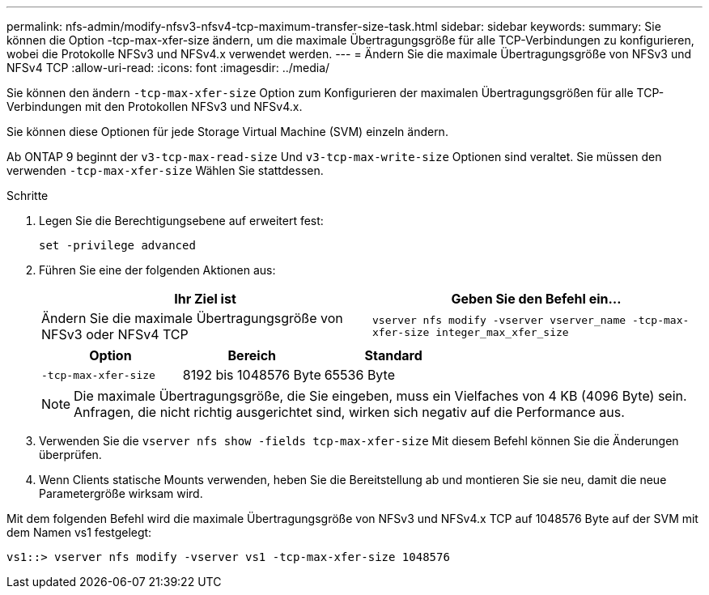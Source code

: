 ---
permalink: nfs-admin/modify-nfsv3-nfsv4-tcp-maximum-transfer-size-task.html 
sidebar: sidebar 
keywords:  
summary: Sie können die Option -tcp-max-xfer-size ändern, um die maximale Übertragungsgröße für alle TCP-Verbindungen zu konfigurieren, wobei die Protokolle NFSv3 und NFSv4.x verwendet werden. 
---
= Ändern Sie die maximale Übertragungsgröße von NFSv3 und NFSv4 TCP
:allow-uri-read: 
:icons: font
:imagesdir: ../media/


[role="lead"]
Sie können den ändern `-tcp-max-xfer-size` Option zum Konfigurieren der maximalen Übertragungsgrößen für alle TCP-Verbindungen mit den Protokollen NFSv3 und NFSv4.x.

Sie können diese Optionen für jede Storage Virtual Machine (SVM) einzeln ändern.

Ab ONTAP 9 beginnt der `v3-tcp-max-read-size` Und `v3-tcp-max-write-size` Optionen sind veraltet. Sie müssen den verwenden `-tcp-max-xfer-size` Wählen Sie stattdessen.

.Schritte
. Legen Sie die Berechtigungsebene auf erweitert fest:
+
`set -privilege advanced`

. Führen Sie eine der folgenden Aktionen aus:
+
[cols="2*"]
|===
| Ihr Ziel ist | Geben Sie den Befehl ein... 


 a| 
Ändern Sie die maximale Übertragungsgröße von NFSv3 oder NFSv4 TCP
 a| 
`vserver nfs modify -vserver vserver_name -tcp-max-xfer-size integer_max_xfer_size`

|===
+
[cols="3*"]
|===
| Option | Bereich | Standard 


 a| 
`-tcp-max-xfer-size`
 a| 
8192 bis 1048576 Byte
 a| 
65536 Byte

|===
+
[NOTE]
====
Die maximale Übertragungsgröße, die Sie eingeben, muss ein Vielfaches von 4 KB (4096 Byte) sein. Anfragen, die nicht richtig ausgerichtet sind, wirken sich negativ auf die Performance aus.

====
. Verwenden Sie die `vserver nfs show -fields tcp-max-xfer-size` Mit diesem Befehl können Sie die Änderungen überprüfen.
. Wenn Clients statische Mounts verwenden, heben Sie die Bereitstellung ab und montieren Sie sie neu, damit die neue Parametergröße wirksam wird.


Mit dem folgenden Befehl wird die maximale Übertragungsgröße von NFSv3 und NFSv4.x TCP auf 1048576 Byte auf der SVM mit dem Namen vs1 festgelegt:

[listing]
----
vs1::> vserver nfs modify -vserver vs1 -tcp-max-xfer-size 1048576
----